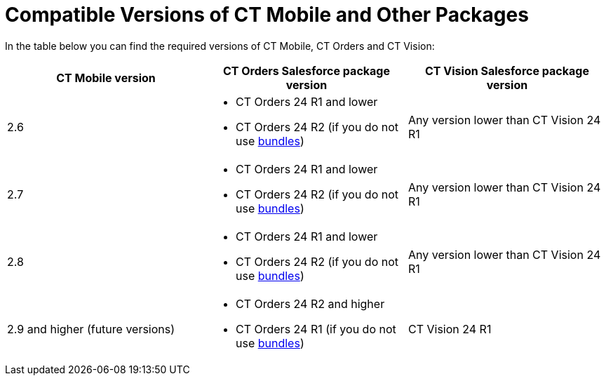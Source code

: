 // iOS only
= Compatible Versions of CT Mobile and Other Packages

In the table below you can find the required versions of CT Mobile, CT Orders and CT Vision:

[]
|===
|*CT Mobile version* |*CT Orders Salesforce package version* |*CT Vision Salesforce package version*

|2.6 a|
* CT Orders 24 R1 and lower
* CT Orders 24 R2 (if you do not use xref:ctorders:admin-guide/managing-ct-orders/product-management/managing-bundles.adoc[bundles])

|Any version lower than CT Vision 24 R1

|2.7 a|
* CT Orders 24 R1 and lower
* CT Orders 24 R2 (if you do not use xref:ctorders:admin-guide/managing-ct-orders/product-management/managing-bundles.adoc[bundles])

|Any version lower than CT Vision 24 R1

|2.8 a|
* CT Orders 24 R1 and lower
* CT Orders 24 R2 (if you do not use xref:ctorders:admin-guide/managing-ct-orders/product-management/managing-bundles.adoc[bundles])

|Any version lower than CT Vision 24 R1

|2.9 and higher (future versions) a|
* CT Orders 24 R2 and higher
* CT Orders 24 R1 (if you do not use xref:ctorders:admin-guide/managing-ct-orders/product-management/managing-bundles.adoc[bundles])

|CT Vision 24 R1
|===
